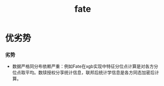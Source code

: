 :PROPERTIES:
:ID:       efdc7132-44ce-4b93-87be-c6c05c280323
:ROAM_ALIASES: Fate FATE
:END:
#+title: fate
#+filetags: 隐私计算

* 优劣势
*** 劣势
    - 数据严格同分布依赖严重：例如Fate在xgb实现中特征分位点计算是对各方分位点取平均。数牍授权分享统计信息，联邦后统计学信息是各方同态加密后计算。
